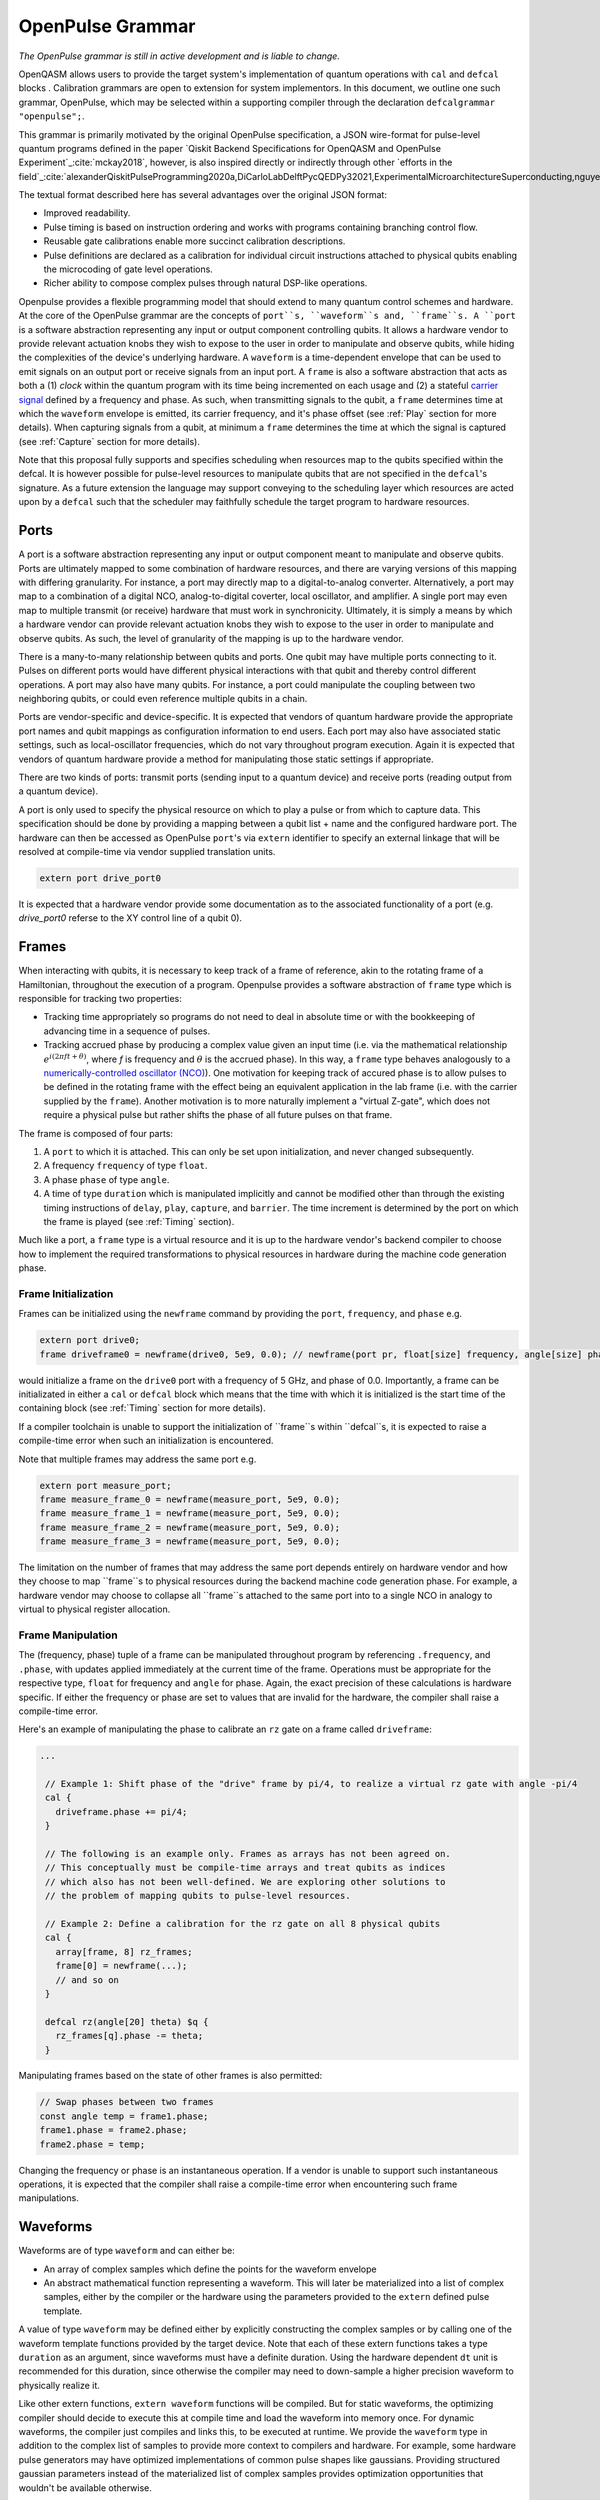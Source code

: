 OpenPulse Grammar
=================

*The OpenPulse grammar is still in active development and is liable to change.*

OpenQASM allows users to provide the target system's implementation of quantum operations
with ``cal`` and ``defcal`` blocks . Calibration grammars are open to extension for system implementors. In
this document, we outline one such grammar, OpenPulse, which may be selected within a supporting
compiler through the declaration ``defcalgrammar "openpulse";``.

This grammar is primarily motivated by the original OpenPulse specification, a JSON wire-format for
pulse-level quantum programs defined in the paper `Qiskit Backend Specifications for OpenQASM
and OpenPulse Experiment`_:cite:`mckay2018`, however, is also inspired directly or indirectly through
other `efforts in the field`_:cite:`alexanderQiskitPulseProgramming2020a,DiCarloLabDelftPycQEDPy32021,ExperimentalMicroarchitectureSuperconducting,nguyenEnablingPulselevelProgramming2020,QuillangQuil2021`.

The textual format described here has several advantages over the original JSON format:

- Improved readability.
- Pulse timing is based on instruction ordering and works with programs containing branching
  control flow.
- Reusable gate calibrations enable more succinct calibration descriptions.
- Pulse definitions are declared as a calibration for individual circuit instructions attached to
  physical qubits enabling the microcoding of gate level operations.
- Richer ability to compose complex pulses through natural DSP-like operations.

Openpulse provides a flexible programming model that should extend to many quantum control schemes
and hardware. At the core of the OpenPulse grammar are the concepts of ``port``s, ``waveform``s and, ``frame``s.
A ``port`` is a software abstraction representing any input or output component controlling qubits. It allows
a hardware vendor to provide relevant actuation knobs they wish to expose to the user in order to manipulate and observe
qubits, while hiding the complexities of the device's underlying hardware. A ``waveform`` is a time-dependent envelope
that can be used to emit signals on an output port or receive signals from an input port. A ``frame`` is also a software
abstraction that acts as both a (1) *clock* within the quantum program with its time being incremented on each usage and
(2) a stateful `carrier signal <https://en.wikipedia.org/wiki/Carrier_wave>`_ defined by a frequency and phase. As such,
when transmitting signals to the qubit, a ``frame`` determines time at which the ``waveform`` envelope is emitted, its
carrier frequency, and it's phase offset (see :ref:`Play`  section for more details). When capturing signals from a qubit,
at minimum a ``frame`` determines the time at which the signal is captured (see :ref:`Capture` section
for more details).

Note that this proposal fully supports and specifies scheduling when resources map to the qubits specified within
the defcal. It is however possible for pulse-level resources to manipulate qubits that are not specified in the
``defcal``'s signature. As a future extension the language may support conveying to the scheduling layer which
resources are acted upon by a ``defcal``  such that the scheduler may faithfully schedule the target program to
hardware resources.


Ports
--------

A port is a software abstraction representing any input or output component meant to manipulate and observe qubits. Ports
are ultimately mapped to some combination of hardware resources, and there are varying versions of
this mapping with differing granularity. For instance, a port may directly map to a digital-to-analog converter.
Alternatively, a port may map to a combination of a digital NCO, analog-to-digital coverter, local oscillator, and amplifier.
A single port may even map to multiple transmit (or receive) hardware that must work in synchronicity.
Ultimately, it is simply a means by which a hardware vendor can provide relevant actuation knobs they wish to expose to the user
in order to manipulate and observe qubits. As such, the level of granularity of the mapping is up to the hardware vendor.

There is a many-to-many relationship between qubits and ports. One qubit may have multiple ports
connecting to it. Pulses on different ports would have different physical
interactions with that qubit and thereby control different operations. A port may also have many qubits. For instance,
a port could manipulate the coupling between two neighboring qubits, or
could even reference multiple qubits in a chain.

Ports are vendor-specific and device-specific. It is expected that vendors
of quantum hardware provide the appropriate port names and qubit mappings
as configuration information to end users. Each port may also have associated
static settings, such as local-oscillator frequencies, which do not vary
throughout program execution. Again it is expected that vendors of quantum
hardware provide a method for manipulating those static settings if appropriate.

There are two kinds of ports: transmit ports (sending input to a quantum
device) and receive ports (reading output from a quantum device).

A port is only used to specify the physical resource on which to play a pulse or from which
to capture data. This specification should be done by providing a mapping between a qubit list +
name and the configured hardware port. The hardware can then be accessed as
OpenPulse ``port``'s via ``extern`` identifier to specify an external linkage
that will be resolved at compile-time via vendor supplied translation units.

.. code-block:: c

    extern port drive_port0


It is expected that a hardware vendor provide some documentation as to the associated
functionality of a port (e.g. `drive_port0` referse to the XY control line of a qubit 0).

Frames
------

When interacting with qubits, it is necessary to keep track of a frame of reference, akin to the rotating
frame of a Hamiltonian, throughout the execution of a program. Openpulse provides a software abstraction of
``frame`` type which is responsible for tracking two properties:

- Tracking time appropriately so programs do not need to deal in absolute time or with the
  bookkeeping of advancing time in a sequence of pulses.
- Tracking accrued phase by producing a complex value given an input time (i.e. via the mathematical
  relationship :math:`e^{i\left(2\pi f t + \theta\right)}`,  where `f` is frequency and
  :math:`\theta` is the accrued phase). In this way,  a ``frame`` type behaves analogously to
  a `numerically-controlled oscillator (NCO) <https://en.wikipedia.org/wiki/Numerically-controlled_oscillator>`_).
  One motivation for keeping track of accured phase is to allow pulses to be defined in the rotating frame with the
  effect being an equivalent application in the lab frame (i.e. with the carrier supplied by the ``frame``).
  Another motivation is to more naturally implement a "virtual Z-gate", which does not require a physical pulse but
  rather shifts the phase of all future pulses on that frame.

The frame is composed of four parts:

1. A ``port`` to which it is attached. This can only be set upon initialization, and never changed subsequently.
2. A frequency ``frequency`` of type ``float``.
3. A phase ``phase`` of type ``angle``.
4. A time of type ``duration`` which is manipulated implicitly and cannot be modified other
   than through the existing timing instructions of ``delay``, ``play``, ``capture``,  and ``barrier``.
   The time increment is determined by the port on which the frame is played (see :ref:`Timing` section).

Much like a port, a ``frame`` type is a virtual resource and it is up to the hardware vendor's backend compiler
to choose how to implement the required transformations to physical resources in hardware during the machine code
generation phase.

Frame Initialization
~~~~~~~~~~~~~~~~~~

Frames can be initialized using the ``newframe`` command by providing the ``port``, ``frequency``, and ``phase`` e.g.

.. code-block:: javascript

  extern port drive0;
  frame driveframe0 = newframe(drive0, 5e9, 0.0); // newframe(port pr, float[size] frequency, angle[size] phase)

would initialize a frame on the ``drive0`` port with a frequency of 5 GHz, and phase of 0.0. Importantly,
a frame can be initializated in either a ``cal`` or ``defcal`` block which means that the time with which it is
initialized is the start time of the containing block (see :ref:`Timing` section for more details).

If a compiler toolchain is unable to support the initialization of ``frame``s within ``defcal``s, it is expected
to raise a compile-time error when such an initialization is encountered.

Note that multiple frames may address the same port e.g.

.. code-block:: javascript

  extern port measure_port;
  frame measure_frame_0 = newframe(measure_port, 5e9, 0.0);
  frame measure_frame_1 = newframe(measure_port, 5e9, 0.0);
  frame measure_frame_2 = newframe(measure_port, 5e9, 0.0);
  frame measure_frame_3 = newframe(measure_port, 5e9, 0.0);

The limitation on the number of frames that may address the same port depends entirely on hardware vendor
and how they choose to map ``frame``s to physical resources during the backend machine code generation phase.
For example, a hardware vendor may choose to collapse all ``frame``s attached to the same port into to a single
NCO in analogy to virtual to physical register allocation.


Frame Manipulation
~~~~~~~~~~~~~~~~~~

The (frequency, phase) tuple of a frame can be manipulated throughout program
by referencing ``.frequency``, and ``.phase``, with updates applied immediately
at the current time of the frame. Operations must be appropriate for the respective type,
``float`` for frequency and ``angle`` for phase. Again, the exact precision of these calculations
is hardware specific. If either the frequency or phase are set to values that are invalid for
the hardware, the compiler shall raise a compile-time error.

Here's an example of manipulating the phase to calibrate an ``rz`` gate on a frame called
``driveframe``:

.. code-block:: javascript

  ...

   // Example 1: Shift phase of the "drive" frame by pi/4, to realize a virtual rz gate with angle -pi/4
   cal {
     driveframe.phase += pi/4;
   }

   // The following is an example only. Frames as arrays has not been agreed on.
   // This conceptually must be compile-time arrays and treat qubits as indices
   // which also has not been well-defined. We are exploring other solutions to
   // the problem of mapping qubits to pulse-level resources.

   // Example 2: Define a calibration for the rz gate on all 8 physical qubits
   cal {
     array[frame, 8] rz_frames;
     frame[0] = newframe(...);
     // and so on
   }

   defcal rz(angle[20] theta) $q {
     rz_frames[q].phase -= theta;
   }

Manipulating frames based on the state of other frames is also permitted:

.. code-block:: javascript

   // Swap phases between two frames
   const angle temp = frame1.phase;
   frame1.phase = frame2.phase;
   frame2.phase = temp;

Changing the frequency or phase is an instantaneous operation. If a vendor
is unable to support such instantaneous operations, it is expected that the
compiler shall raise a compile-time error when encountering such frame manipulations.

Waveforms
---------

Waveforms are of type ``waveform`` and can either be:

- An array of complex samples which define the points for the waveform envelope
- An abstract mathematical function representing a waveform. This will later be
  materialized into a list of complex samples, either by the compiler or the hardware
  using the parameters provided to the ``extern`` defined pulse template.

A value of type ``waveform`` may be defined either by explicitly constructing the complex samples
or by calling one of the waveform template functions provided by the target device.
Note that each of these extern functions takes a type ``duration`` as an argument,
since waveforms must have a definite duration.
Using the hardware dependent ``dt`` unit is recommended for this duration,
since otherwise the compiler may need to down-sample a higher precision
waveform to physically realize it.

Like other extern functions, ``extern waveform`` functions will be compiled.
But for static waveforms, the optimizing compiler should decide to execute this
at compile time and load the waveform into memory once.
For dynamic waveforms, the compiler just compiles and links this, to be executed at runtime.
We provide the ``waveform`` type in addition to the complex list of samples to
provide more context to compilers and hardware. For example, some hardware pulse
generators may have optimized implementations of common pulse shapes like gaussians.
Providing structured gaussian parameters instead of the materialized list of complex
samples provides optimization opportunities that wouldn't be available otherwise.

.. code-block:: javascript

   // arbitrary complex samples
   waveform arb_waveform = [1+0*j, 0+1*j, 1/sqrt(2)+1/sqrt(2)*j];

   // amp is waveform amplitude at center
   // d is the overall duration of the waveform
   // sigma is the standard deviation of waveform
   extern gaussian(complex[float[size]] amp, duration d, duration sigma) -> waveform;

   // amp is waveform amplitude at center
   // d is the overall duration of the waveform
   // sigma is the standard deviation of waveform
   extern sech(complex[float[size]] amp, duration d, duration sigma) -> waveform;

   // amp is waveform amplitude at center
   // d is the overall duration of the waveform
   // square_width is the width of the square waveform component
   // sigma is the standard deviation of waveform
   extern gaussian_square(complex[float[size]] amp, duration d, duration square_width, duration sigma) -> waveform;

   // amp is waveform amplitude at center
   // d is the overall duration of the waveform
   // sigma is the standard deviation of waveform
   // beta is the Y correction amplitude, see the DRAG paper
   extern drag(complex[float[size]] amp, duration d, duration sigma, float[size] beta) -> waveform;

   // amp is waveform amplitude
   // d is the overall duration of the waveform
   extern constant(complex[float[size]] amp, duration d) -> waveform;

   // amp is waveform amplitude
   // d is the overall duration of the waveform
   // frequency is the frequency of the waveform
   // phase is the phase of the waveform
   extern sine(complex[float[size]] amp, duration  d, float[size] frequency, angle[size] phase) -> waveform;

We can manipulate the ``waveform`` types using the following signal processing functions to produce
new waveforms (this list may be updated as more functionality is required).

.. code-block:: javascript

    // Multiply two input waveforms entry by entry to produce a new waveform
    // :math:`wf(t_i) = wf_1(t_i) \times wf_2(t_i)`
    mix(waveform wf1, waveform wf2) -> waveform;

    // Sum two input waveforms entry by entry to produce a new waveform
    // :math:`wf(t_i) = wf_1(t_i) + wf_2(t_i)`
    sum(waveform wf1, waveform wf2) -> waveform;

    // Add a relative phase to a waveform (ie multiply by :math:`e^{\imag \theta}`)
    phase_shift(waveform wf, angle ang) -> waveform;

    // Scale the amplitude of a waveform's samples producing a new waveform
    scale(waveform wf, float factor) -> waveform;

Play instruction
----------------

Waveforms are scheduled using the ``play`` instruction. These instructions may
only appear inside a ``defcal`` block and have two required parameters:

- A value of type ``waveform`` representing the waveform envelope.
- The frame to use for the pulse.

Here, the ``frame`` provides both time at which the ``waveform`` envelope is scheduled (i.e. via the frame ``.time``
attribute), its carrier frequency (i.e. via the frames ``.frequency`` attribute), and its phase offset (i.e. via
the frame ``.phase`` attribute).

.. code-block:: javascript

  play(waveform wfm, frame fr)

For example,

.. code-block:: javascript

  defcal play_my_pulses $0 {
    // Play a 3 sample pulse on the tx0 port
    play([1+0*j, 0+1*j, 1/sqrt(2)+1/sqrt(2)*j], driveframe);

    // Play a gaussian pulse on the tx1 port
    frame f1 = newframe(tx1, q1_freq, 0.0);
    play(gaussian(...), f1);
  }

If the ``waveform`` duration is not realizable by the sample rate of the associated ``port``,
the compiler shall raise a compile-time error.


Capture Instruction
-------------------

Acquisition is scheduled by a ``capture`` instruction. This is a special
``extern`` function which is specified by a hardware vendor. The measurement
process is difficult to describe generically due to the wide variety of
hardware and measurement methods. Like the ``play`` instruction, these instructions
may only appear inside a ``defcal`` or ``cal`` block.

The minimum requirement for a ``capture`` command is that the ``frame`` provides the time at
which data is captured. As such, the only required parameter for a ``capture`` instruction
is a ``frame``.

However, the following are possible parameters that might also be included:

- A "duration" of type ``duration``, if it cannot be inferred from other parameters.
- A "filter" of type ``waveform``, which is dot product-ed with the measured IQ to distill the
  result into a single IQ value

Again it is up to the hardware vendor to determine the parameters and write a
extern definition at the top-level, such as:

.. code-block:: javascript

   // Minimum requirement
   extern capture(frame output);

   // A capture command that returns an iq value
   extern capture(waveform filter, frame output) -> complex[32];

   // A capture command that returns a discrimnated bit
   extern capture(waveform filter, frame output) -> bit;

   // A capture command that returns a raw waveform data
   extern capture(duration len, frame output) -> waveform;

   // A capture that returns a count e.g. number of photons detected
   extern capture(duration len, frame output) -> int

The return type of a ``capture`` command varies. It could be a raw trace, ie., a
list of samples taken over a short period of time. It could be some averaged IQ
value. It could be a classified bit. Or it could even have no return value,
pushing the results into some buffer which is then accessed outside the program.

For example, the ``capture`` instruction could return raw waveform data that is then
discriminated using user-defined boxcar and discrimination ``extern``\s.

.. code-block:: javascript

    // Use a boxcar function to generate IQ data from raw waveform
    extern boxcar(waveform input) -> complex[float[64]];
    // Use a linear discriminator to generate bits from IQ data
    extern discriminate(complex[float[64]] iq) -> bit;

    defcal measure $0 -> bit {
        // Define the ports
        extern port m0;
        extern port cap0;

        // Force time of carrier to 0 for consistent phase for discrimination.
        frame stimulus_frame = newframe(m0, 5e9, 0);
        frame capture_frame = newframe(cap0, 5e9, 0);

        // Measurement stimulus envelope
        waveform meas_wf = gaussian_square(1.0, 16000dt, 262dt, 13952dt);

        // Play the stimulus
        play(meas_wf, stimulus_frame);

        // Align measure and capture frames
        barrier stimulus_frame, capture_frame;

        // Capture transmitted data after interaction with measurement resonator
        // extern capture(duration duration, frame capture_frame) -> waveform;
        waveform raw_output = capture(16000dt, capture_frame);

        // Kernel and discriminate
        complex[float[32]] iq = boxcar(raw_output);
        bit result = discriminate(iq);

        return result;
    }

If the ``duration`` argument or the ``waveform`` duration are not realizable by the sample rate of
the associated ``port``, the compiler shall raise a compile-time error.

Timing
------

Each frame maintains its own "clock" of type ``duration``, which can only be manipulated implicitly
through the existing timing instructions of ``delay``, ``play``, ``capture``,  and ``barrier``.

Initial Time
~~~~~~~~~~~~~

As briefly discussed in the :ref:`Frame Initialization` section, a ``frame`` initialized via a
``newframe`` command has its ``.time`` set to the time at the beginning of the containing
``cal`` or ``defcal`` block. Since a ``cal`` block is globally scoped in OpenPulse, this time
would be absolute 0. Meanwhile, a ``defcal``s start time is determined by when it is scheduled
(see :ref:`Timing` section for more details) e.g.

.. code-block:: javascript

  ...

  cal {
    extern port d0;
    // initialized with absolute time 0 because `cal` is global scope
    frame driveframe1 = newframe(d0, 5.0e9, 0.0);
    waveform wf = gaussian(0.5, 16ns, 4ns);
  }

  defcal my_gate1 $0 {
    play(wf, driveframe1);
  }

  defcal my_gate2 $0 {
    // initialized to time at beginning of `my_gate2`
    frame driveframe2 = newframe(d0, 5.0e9, 0.0);
    play(wf, driveframe2);
  }

  defcal my_gate3 $0 {
    // initialized to time at beginning of `my_gate3`
    frame driveframe3 = newframe(d0, 5.0e9, 0.0);
    play(wf, driveframe3);
  }

  // driveframe1.time = 0ns when `play(wf, driveframe1)` is issued, advances to 16ns after `play`
  my_gate1 $0;
  // driveframe2.time = 16ns when initialized via `newframe`
  my_gate2 $0;
  // driveframe3.time = 32ns when initialized via `newframe`
  my_gate3 $0;

Delay
~~~~~

When a ``delay`` instruction is issued for a list of ``frame``\s, the ``frame`` clocks advance
by the requested duration.

.. code-block:: javascript

  ...

  // driveframe advances by 13ns
  delay[13ns] driveframe;

If the ``duration`` argument of the delay is not realizable by the sample rate of
the underlying ``port``, the compiler shall raise a compile-time error.

Play and Capture
~~~~~~~~~~~~~~~~~~

When a ``play`` or ``capture`` instruction is issued, the ``frame`` clock advances
by the duration of the associated ``waveform`` argument.

.. code-block:: javascript

  ...

  cal {
    extern port d0;
    frame driveframe = newframe(d0, 5.0e9, 0.0);
    waveform wf = gaussian(0.5, 16ns, 4ns);
  }

  delay[13ns] driveframe;
  // driveframe.time is now 13ns

  play(wf, driveframe);
  // driveframe.time is now 29ns

Barrier
~~~~~~~~

When a ``barrier`` instruction is issued for a list of ``frame``\s, the ``frame`` clocks are
aligned to the latest time of the all ``frame``\s listed.

.. code-block:: javascript

  cal {
    extern port d0;
    extern port d1;

    driveframe1 = newframe(d0, 5.1e9, 0.0);
    driveframe2 = newframe(d1, 5.2e9, 0.0);

    delay[13ns] driveframe1;

    // driveframe1.time == 13ns, driveframe2.time == 0ns

    // Align frames
    barrier driveframe1, driveframe2;

    // driveframe1.time == driveframe2.time == 13ns
  }

Moreover, ``defcal`` blocks have an implicit ``barrier`` on every frame enters the block e.g.

.. code-block:: javascript

  cal {
    extern port tx0;
    extern port tx1;
    waveform p = ...; // some 100ns waveform
    frame driveframe1 = newframe(tx0, 5.0e9, 0);
    frame driveframe2 = newframe(tx1, 6.0e9, 0);
  }

  defcal two_qubit_gate $1 $2 {
    // implicit: barrier driveframe1, driveframe2;
    play(wf, driveframe1);
    play(wf, driveframe2);
  }

  defcal single_qubit_gate $1 {
    // implicit: barrier driveframe1;
    play(wf, driveframe1);
  }

  single_qubit_gate $1;
  // Implicit alignment of `driveframe1` and `driveframe2` when entering `two_qubit_gate` block
  two_qubit_gate $1 $2;


Phase tracking
~~~~~~~~~~~~~~

As discussed in the :ref:`Frame Manipulation` section, the accrued phase of a frame can be manipulated
throughout a program by referencing ``.phase``. The phase is also implicitly manipulated when the time
of the frame is advanced using a ``delay``, ``play``, or ``capture`` instruction e.g.

.. code-block:: javascript

  cal {
    extern port tx0;
    waveform p = ...; // some 100ns waveform

    // Frame initialized with accured phase of 0
    frame driveframe0 = newframe(tx0, 5.0e9, 0);
  }

  defcal single_qubit_gate $0 {
    play(wf, driveframe0);
  }

  defcal single_qubit_delay $0 {
    delay[13ns] driveframe0;
  }

  // driveframe0.phase = 0
  single_qubit_gate $0;
  // Implicit advancement: driveframe0.phase += 2π * driveframe0.frequency * durationof(wf)
  //                                         += 2π * 5e9 * 100e-9

  // Change the frequency
  cal {
    driveframe0.frequency = 6e9;
  }

  single_qubit_delay $0;
  // Implicit advancement: driveframe0.phase += 2π * driveframe0.frequency * 13e-9
  //                                         += 2π * 6e9 * 13e-9



This is a key property required for pulses to be defined in the rotating frame with the effect
being an equivalent application in the lab frame.

Collisions
~~~~~~~~~~~~~~~~~

If a frame is scheduled or referenced simultaneously in two ``defcal`` or ``cal`` blocks, it is
considered a compile-time error e.g.

.. code-block:: javascript

  ...

  defcal single_qubit_gate $0 {
    play(wf, driveframe1);
  }

  defcal single_qubit_gate $1 {
    play(wf, driveframe1);
  }

  ...

  // Compile-time error when requesting parallel usage of the same frame
  single_qubit_gate $0 $1;

Examples
--------

Rabi Spectroscopy
~~~~~~~~~~~~~~~~~

Rabi spectroscopy experiments consist of a pulse that drives the qubit transition followed by a
measurement. Exploring the response to sweeps of pulse frequency, time, amplitude, or even
multi-dimensional sweeps reveals spectroscopic information about the qubit transition frequencies
and the drive strength. We describe these circuits with a mixture of conventional OpenQASM for the
simple pulse and measure sequence and step into `cal` blocks to access pulse level control. We
assume that the OpenQASM text is generated by some higher level language bindings and we only write
into the program the sweep where we can take advantage of the execution speed of sweeping as part of
the program.

**Qubit Spectroscopy**

Here we want to sweep the frequency of a long pulse that saturates the qubit transition.

.. code-block:: javascript

  // sweep parameters would be programmed in by some higher level bindings
  const float frequency_start = 4.5e9;
  const float frequency_step = 1e6
  const int frequency_num_steps = 301;

  // define a long saturation pulse of a set duration and amplitude
  defcal saturation_pulse $0 {
      // assume frame can be linked from a vendor supplied `cal` block
      play(constant(0.1, 100e-6), driveframe);
  }

  // step into a `cal` block to set the start of the frequency sweep
  cal {
      driveframe.frequency = frequency_start;
  }

  for i in [1:frequency_num_steps] {
      // step into a `cal` block to adjust the pulse frequency via the frame frequency
      cal {
          driveframe.frequency += frequency_step;
      }

      saturation_pulse $0;
      measure $0;
  }

**Rabi Time Spectroscopy**

Here we want to sweep the time of the pulse and observe coherent Rabi flopping dynamics.

.. code-block:: javascript

  const duration pulse_length_start = 20dt;
  const duration pulse_length_step = 1dt;
  const int pulse_length_num_steps = 100;

  for i in [1:pulse_length_num_steps] {
      duration pulse_length = pulse_length_start + (i-1)*pulse_length_step);
      duration sigma = pulse_length / 4;
      // since we are manipulating pulse lengths it is easier to define and play the waveform in a `cal` block
      cal {
          waveform wf = gaussian(0.5, pulse_length, sigma);
          // assume frame can be linked from a vendor supplied `cal` block
          play(wf, driveframe);
      }
      measure $0;
  }

Cross-resonance gate
~~~~~~~~~~~~~~~~~~~~


.. code-block:: javascript

  cal {
     // Access globally (or externally) defined ports
     extern port d0;
     extern port d1;
     frame frame0 = newframe(d0, 5.0e9, 0);
  }

  defcal cross_resonance $0, $1 {
      waveform wf1 = gaussian_square(1., 1024dt, 128dt, 32dt);
      waveform wf2 = gaussian_square(0.1, 1024dt, 128dt, 32dt);

      /*** Do pre-rotation ***/

      // generate new frame for second drive that is locally scoped
      // initialized to time at the beginning of `cross_resonance`
      frame temp_frame = newframe(d1, frame0.frequency, frame0.phase);

      play(wf1, frame0);
      play(wf2, temp_frame);

      /*** Do post-rotation ***/

  }

Geometric gate
~~~~~~~~~~~~~~

.. code-block:: javascript

  cal {
      extern port dq;
      float fq_01 = 5e9; // hardcode or pull from some function
      float anharm = 300e6; // hardcode or pull from some function
      frame frame_01 = newframe(dq, fq_01, 0);
      frame frame_12 = newframe(dq, fq_01 + anharm, 0);
  }

  defcal geo_gate(angle[32] theta) $q {
      // theta: rotation angle (about z-axis) on Bloch sphere

      // Assume we have calibrated 0->1 pi pulses and 1->2 pi pulse
      // envelopes (no sideband)
      waveform X_01 = {...};
      waveform X_12 = {...};
      float[32] a = sin(theta/2);
      float[32] b = sqrt(1-a**2);

      // Double-tap
      play(scale(a, X_01), frame_01);
      play(scale(b, X_12), frame_12);
      play(scale(a, X_01), frame_01);
      play(scale(b, X_12), frame_12);
  }

Neutral atoms
~~~~~~~~~~~~~

In this example, the signal chain is composed of two electro-optic modulators (EOM) and
an acousto-optic deflector (AOD). The EOMs put sidebands on the laser light while the AOD diffracts
the light in an amount proportional to the frequency of the RF drive. This example was chosen
because it is similar in spirit to the work by Levine et al._:cite:`levine2019` except that phase
control is exerted using virtual Z gates on the AODs -- requiring frame tracking of the qubit
frequency yet application of a tone that maps to the qubit position (i.e. requires the use of a
sideband).

The program aims to perform a Hahn echo sequence on q1, and a Ramsey sequence on q2 and q3.

.. code-block:: javascript

  // Raman transition detuning Δ from the  5S1/2 to 5P1/2 transition
  const float Δ = ...;

  // Hyperfine qubit frequency
  const float qubit_freq = ...;

  // Positional frequencies for the AODS to target the specific qubit
  const float q1_pos_freq = ...;
  const float q2_pos_freq = ...;
  const float q3_pos_freq = ...;

  // Calibrated amplitudes and durations for the Raman pulses supplied via the AOD envelopes
  const float q1_π_half_amp = ...;
  const float q2_π_half_amp = ...;
  const float q3_π_half_amp = ...;
  const duration π_half_time = ...;

  // Time-proportional phase increment
  const float tppi_1 = ...;
  const float tppi_2 = ...;
  const float tppi_3 = ...;


  cal {
    extern port eom_a_port;
    extern port eom_b_port;
    extern port aod_port;

    // Define the Raman frames, which are detuned by an amount Δ from the  5S1/2 to 5P1/2 transition
    // and offset from each other by the qubit_freq
    frame raman_a_frame = newframe(eom_a_port, Δ, 0.0);
    frame raman_b_frame = newframe(eom_b_port, Δ-qubit_freq, 0.0);

    // Three frames to phase track each qubit's rotating frame of reference at it's frequency
    frame q1_frame = newframe(aod_port, qubit_freq, 0)
    frame q2_frame = newframe(aod_port, qubit_freq, 0)
    frame q3_frame = newframe(aod_port, qubit_freq, 0)

    // Generic gaussian envelope
    waveform π_half_sig = gaussian(..., π_half_time, ...);

    // Waveforms ultimately supplied to the AODs. We mix our general Gaussian pulse with a sine wave to
    // put a sideband on the outgoing pulse. This helps us target the qubit position while maintainig the
    // desired Rabi rate.
    waveform q1_π_half_sig = mix(π_half_sig, sine(q1_π_half_amp, π_half_time, q1_pos_freq-qubit_freq, 0.0));
    waveform q2_π_half_sig = mix(π_half_sig, sine(q2_π_half_amp, π_half_time, q2_pos_freq-qubit_freq, 0.0));
    waveform q3_π_half_sig = mix(π_half_sig, sine(q3_π_half_amp, π_half_time, q3_pos_freq-qubit_freq, 0.0));
  }

  // π/2 pulses on all three qubits
  defcal rx(π/2) $1 $2 $3 {
        // Simultaneous π/2 pulses
        play(constant(raman_a_amp, π_half_time) , raman_a_frame);
        play(constant(raman_b_amp, π_half_time) , raman_b_frame);
        play(q1_π_half_sig, q1_frame);
        play(q2_π_half_sig, q2_frame);
        play(q3_π_half_sig, q3_frame);
  }

  // π/2 pulse on only qubit $2
  defcal rx(π/2) $2 {
      play(constant(raman_a_amp, π_half_time) , raman_a_frame);
      play(constant(raman_b_amp, π_half_time) , raman_b_frame);
      play(q2_π_half_sig, q2_frame);
  }

  // Ramsey sequence on qubit 1 and 3, Hahn echo on qubit 2
  for τ in [0:10us:1ms] {

    // First π/2 pulse
    rx(π/2) $0, $1, $2;

    // First half of evolution time
    cal {
      delay[τ/2] raman_a_frame raman_b_frame q1_frame q2_frame q3_frame;
    }

    // Hahn echo π pulse composed of two π/2 pulses
    for ct in [0:1]:
      rx(π/2) $2;

    cal {
      // Align all frames
      barrier raman_a_frame raman_b_frame q1_frame q2_frame q3_frame;

      // Second half of evolution time
      delay[τ/2] raman_a_frame raman_b_frame q1_frame q2_frame q3_frame;

      // Time-proportional phase increment signals different amount
      q1_frame.phase += tppi_1 * τ;
      q2_frame.phase += tppi_2 * τ;
      q3_frame.phase += tppi_3 * τ;
    }

    // Second π/2 pulse
    rx(π/2) $0, $1, $2;

Multiplexed readout and capture
~~~~~~~~~~~~~~~~~~~~~~~~~~~~~~~

In this example, we want to perform readout and capture of a pair of qubits, but mediated by a
single physical transmission and capture port. The example is for just two qubits, but works the same for
many (just adding more frames, waveforms, plays, and captures).

.. code-block:: javascript

  const duration electrical_delay = ...;
  const float q0_ro_freq = ...;
  const float q1_ro_freq = ...;

  cal {
    // the transmission/captures ports are the same for $0 and $1
    extern port ro_tx;
    extern port ro_rx;

    // readout stimulus and capture frames of different frequencies
    frame q0_stimulus_frame = newframe(ro_tx, q0_ro_freq, 0);
    frame q0_capture_frame = newframe(ro_rx, q0_ro_freq, 0);
    frame q1_stimulus_frame = newframe(ro_tx, q1_ro_freq, 0);
    frame q1_capture_frame = newframe(ro_rx, q1_ro_freq, 0);
  }

  defcal multiplexed_readout_and_capture $0, $1 -> bit[2] {
      bit[2] b;

      // flat-top readout waveforms
      waveform q0_ro_wf = constant(amp=0.1, d=...);
      waveform q1_ro_wf = constant(amp=0.2, d=...);

      // multiplexed readout
      play(q0_ro_wf, q0_stimulus_frame);
      play(q1_ro_wf, q1_stimulus_frame);

      // simple boxcar kernel
      waveform ro_kernel = constant(amp=1, d=...);

      barrier q0_stimulus_frame q1_stimulus_frame q0_capture_frame q1_capture_frame;
      delay[electrical_delay] q0_capture_frame q1_capture_frame;

      // multiplexed capture
      // extern capture(waveform ro_kernel, frame capture_frame) -> bit;
      b[1] = capture(ro_kernel, q0_capture_frame);
      b[2] = capture(ro_kernel, q1_capture_frame);

      return b;
  }

Open Questions
~~~~~~~~~~~~~~

- How do we handle mapping wildcarded qubits to arbitrary pulse-level resources?
- Is timing on frames, and ports as resources clear?
- How will hardware attributes be handled?
